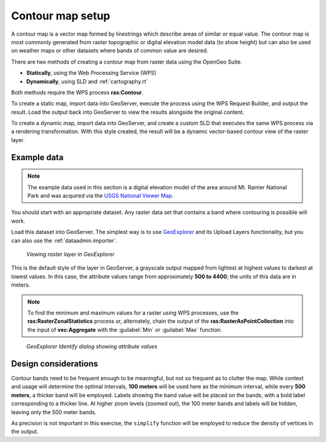 .. _processing.contour.setup:

Contour map setup
=================

A contour map is a vector map formed by linestrings which describe areas of similar or equal value. The contour map is most commonly generated from raster topographic or digital elevation model data (to show height) but can also be used on weather maps or other datasets where bands of common value are desired.

There are two methods of creating a contour map from raster data using the OpenGeo Suite.

* **Statically**, using the Web Processing Service (WPS)
* **Dynamically**, using SLD and :ref:`cartography.rt`

Both methods require the WPS process **ras:Contour**.

To create a static map, import data into GeoServer, execute the process using the WPS Request Builder, and output the result. Load the output back into GeoServer to view the results alongside the original content.

To create a dynamic map, import data into GeoServer, and create a custom SLD that executes the same WPS process via a rendering transformation. With this style created, the result will be a dynamic vector-based contour view of the raster layer.

Example data
------------

.. note:: The example data used in this section is a digital elevation model of the area around Mt. Rainier National Park and was acquired via the `USGS National Viewer Map <http://viewer.nationalmap.gov/viewer/>`_.

You should start with an appropriate dataset. Any raster data set that contains a band where contouring is possible will work.

Load this dataset into GeoServer. The simplest way is to use `GeoExplorer <../../geoexplorer>`_ and its Upload Layers functionality, but you can also use the :ref:`dataadmin.importer`. 

.. figure:: img/geoexplorer_raster.png

   *Viewing raster layer in GeoExplorer*

This is the default style of the layer in GeoServer, a grayscale output mapped from lightest at highest values to darkest at lowest values. In this case, the attribute values range from approximately **500 to 4400**; the units of this data are in meters.

.. note:: To find the minimum and maximum values for a raster using WPS processes, use the **ras:RasterZonalStatistics** process or, alternately, chain the output of the **ras:RasterAsPointCollection** into the input of **vec:Aggregate** with the :guilabel:`Min` or :guilabel:`Max` function.

.. todo:: Make the above process easier.

.. figure:: img/geoexplorer_raster_identify.png

   *GeoExplorer Identify dialog showing attribute values*

.. _processing.contour.setup.design:

Design considerations
---------------------

Contour bands need to be frequent enough to be meaningful, but not so frequent as to clutter the map. While context and usage will determine the optimal intervals,  **100 meters** will be used here as the minimum interval, while every **500 meters**, a thicker band will be employed. Labels showing the band value will be placed on the bands, with a bold label corresponding to a thicker line. At higher zoom levels (zoomed out), the 100 meter bands and labels will be hidden, leaving only the 500 meter bands.

As precision is not important in this exercise, the ``simplify`` function will be employed to reduce the density of vertices in the output.
